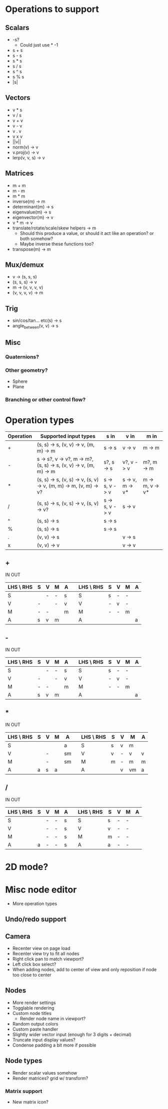 * Operations to support
** Scalars
 - -s?
   - Could just use * -1
 - s + s
 - s - s
 - s * s
 - s / s
 - s ^ s
 - s % s
 - |s|
** Vectors
 - v * s
 - v / s
 - v + v
 - v - v
 - v . v
 - v x v
 - ||v||
 - norm(v) -> v
 - v.proj(v) -> v
 - lerp(v, v, s) -> v
** Matrices
 - m + m
 - m - m
 - m * m
 - inverse(m) -> m
 - determinant(m) -> s
 - eigenvalue(m) -> s
 - eigenvector(m) -> v
 - v * m -> v
 - translate/rotate/scale/skew helpers -> m
   - Should this produce a value, or should it act like an operation?  or both somehow?
   - Maybe inverse these functions too?
 - transpose(m) -> m
** Mux/demux
 - v -> (s, s, s)
 - (s, s, s) -> v
 - m -> (v, v, v, v)
 - (v, v, v, v) -> m
** Trig
 - sin/cos/tan... etc(s) -> s
 - angle_between(v, v) -> s
** Misc
*** Quaternions?
*** Other geometry?
 - Sphere
 - Plane
*** Branching or other control flow?
* Operation types
| Operation | Supported input types                                            | s in           | v in            | m in            |
|-----------+------------------------------------------------------------------+----------------+-----------------+-----------------|
| +         | (s, s) -> s, (v, v) -> v, (m, m) -> m                            | s -> s         | v -> v          | m -> m          |
| -         | s -> s?, v -> v?, m -> m?, (s, s) -> s, (v, v) -> v, (m, m) -> m | s?, s -> s     | v?, v -> v      | m?, m -> m      |
| *         | (s, s) -> s, (v, s) -> v, (s, v) -> v, (m, m) -> m, (v, m) -> v? | s -> s, v -> v | s -> v, m -> v* | m -> m, v -> v* |
| /         | (s, s) -> s, (v, s) -> v, (s, v) -> v?                           | s -> s, v -> v | s -> v          |                 |
| ^         | (s, s) -> s                                                      | s -> s         |                 |                 |
| %         | (s, s) -> s                                                      | s -> s         |                 |                 |
| .         | (v, v) -> s                                                      |                | v -> s          |                 |
| x         | (v, v) -> v                                                      |                | v -> v          |                 |
** +
  IN                              OUT
| LHS \ RHS | S | V | M | A |   | LHS \ RHS | S | V | M | A |
|-----------+---+---+---+---+---+-----------+---+---+---+---|
| S         |   | - | - | s |   | S         | s | - | - |   |
| V         | - |   | - | v |   | V         | - | v | - |   |
| M         | - | - |   | m |   | M         | - | - | m |   |
| A         | s | v | m |   |   | A         |   |   |   | a |
** -
  IN                              OUT
| LHS \ RHS | S | V | M | A |   | LHS \ RHS | S | V | M | A |
|-----------+---+---+---+---+---+-----------+---+---+---+---|
| S         |   | - | - | s |   | S         | s | - | - |   |
| V         | - |   | - | v |   | V         | - | v | - |   |
| M         | - | - |   | m |   | M         | - | - | m |   |
| A         | s | v | m |   |   | A         |   |   |   | a |
** *
  IN                               OUT
| LHS \ RHS | S | V | M | A  |   | LHS \ RHS | S | V | M  | A |
|-----------+---+---+---+----+---+-----------+---+---+----+---|
| S         |   |   |   | a  |   | S         | s | v | m  |   |
| V         |   | - |   | sm |   | V         | v | - | v  | v |
| M         |   | - |   | sm |   | M         | m | - | m  | m |
| A         | a | s | a |    |   | A         |   | v | vm | a |
** /
  IN                              OUT
| LHS \ RHS | S | V | M | A |   | LHS \ RHS | S | V | M | A |
|-----------+---+---+---+---+---+-----------+---+---+---+---|
| S         |   | - | - | s |   | S         | s | - | - |   |
| V         |   | - | - | s |   | V         | v | - | - |   |
| M         |   | - | - | s |   | M         | m | - | - |   |
| A         | a | - | - | s |   | A         | a | - | - |   |
* 2D mode?
* Misc node editor
 - More operation types
** Undo/redo support
** Camera
 - Recenter view on page load
 - Recenter view try to fit all nodes
 - Right click pan to match viewport?
 - Left click box select?
 - When adding nodes, add to center of view and only reposition if node too close to center

** Nodes
 - More render settings
 - Togglable rendering
 - Custom node titles
   - Render node name in viewport?
 - Random output colors
 - Custom paste handler
 - Slightly wider vector input (enough for 3 digits + decimal)
 - Truncate input display values?
 - Condense padding a bit more if possible
** Node types
 - Render scalar values somehow
 - Render matrices?  grid w/ transform?
*** Matrix support
 - New matrix icon?
